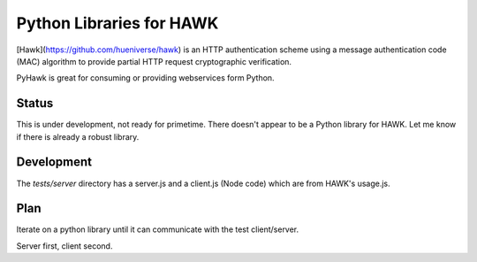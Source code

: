 Python Libraries for HAWK
==========================

[Hawk](https://github.com/hueniverse/hawk) is an HTTP authentication scheme using a message authentication code (MAC) algorithm to provide partial HTTP request cryptographic verification.

PyHawk is great for consuming or providing webservices form Python.

Status
------

This is under development, not ready for primetime.
There doesn't appear to be a Python library for HAWK.
Let me know if there is already a robust library.

Development
-----------

The `tests/server` directory has a server.js and a client.js (Node code) which are from HAWK's usage.js.

Plan
----

Iterate on a python library until it can communicate with the test client/server.

Server first, client second.
